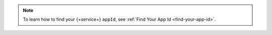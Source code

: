 .. note::

   To learn how to find your {+service+} ``appId``, see
   :ref:`Find Your App Id <find-your-app-id>`.
